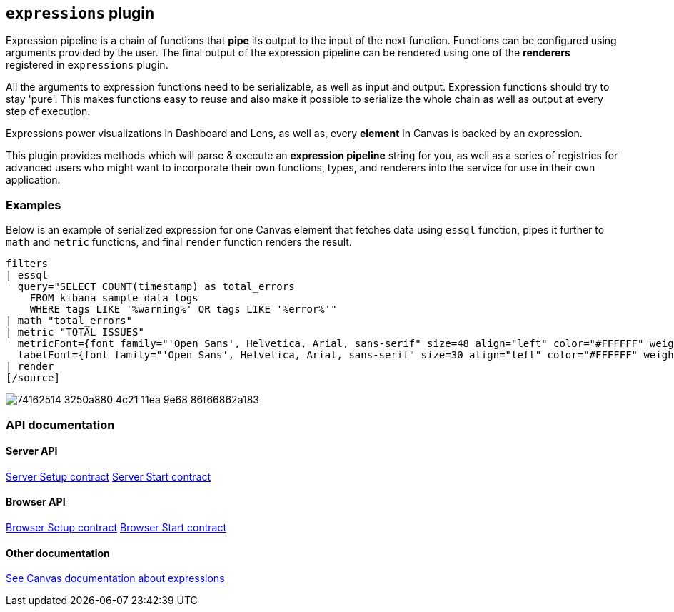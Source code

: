 [[kibana-expressions-plugin]]
== `expressions` plugin

Expression pipeline is a chain of functions that *pipe* its output to the
input of the next function. Functions can be configured using arguments provided
by the user. The final output of the expression pipeline can be rendered using
one of the *renderers* registered in `expressions` plugin.

All the arguments to expression functions need to be serializable, as well as input and output.
Expression functions should try to stay 'pure'. This makes functions easy to reuse and also 
make it possible to serialize the whole chain as well as output at every step of execution.

Expressions power visualizations in Dashboard and Lens, as well as, every
*element* in Canvas is backed by an expression.

This plugin provides methods which will parse & execute an *expression pipeline*
string for you, as well as a series of registries for advanced users who might
want to incorporate their own functions, types, and renderers into the service
for use in their own application.

=== Examples

Below is an example of serialized expression for one Canvas element that fetches 
data using `essql` function, pipes it further to `math` and `metric` functions, 
and final `render` function renders the result.

[source]
filters
| essql
  query="SELECT COUNT(timestamp) as total_errors
    FROM kibana_sample_data_logs
    WHERE tags LIKE '%warning%' OR tags LIKE '%error%'"
| math "total_errors"
| metric "TOTAL ISSUES"
  metricFont={font family="'Open Sans', Helvetica, Arial, sans-serif" size=48 align="left" color="#FFFFFF" weight="normal" underline=false italic=false}
  labelFont={font family="'Open Sans', Helvetica, Arial, sans-serif" size=30 align="left" color="#FFFFFF" weight="lighter" underline=false italic=false}
| render
[/source]

[role="screenshot"]
image::https://user-images.githubusercontent.com/9773803/74162514-3250a880-4c21-11ea-9e68-86f66862a183.png[]

=== API documentation

==== Server API
https://github.com/elastic/kibana/blob/main/docs/development/plugins/expressions/server/kibana-plugin-plugins-expressions-server.expressionsserversetup.md[Server Setup contract]
https://github.com/elastic/kibana/blob/main/docs/development/plugins/expressions/server/kibana-plugin-plugins-expressions-server.expressionsserverstart.md[Server Start contract]

==== Browser API
https://github.com/elastic/kibana/blob/main/docs/development/plugins/expressions/public/kibana-plugin-plugins-expressions-public.expressionsservicesetup.md[Browser Setup contract]
https://github.com/elastic/kibana/blob/main/docs/development/plugins/expressions/public/kibana-plugin-plugins-expressions-public.expressionsstart.md[Browser Start contract]


==== Other documentation
https://www.elastic.co/guide/en/kibana/current/canvas-function-arguments.html[See Canvas documentation about expressions]
